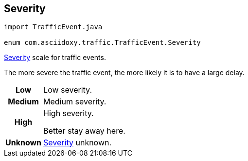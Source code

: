 

== [[java-enumcom_1_1asciidoxy_1_1traffic_1_1_traffic_event_1_1_severity,com.asciidoxy.traffic.TrafficEvent.Severity]]Severity


[source,java,subs="-specialchars,macros+"]
----
import TrafficEvent.java

enum com.asciidoxy.traffic.TrafficEvent.Severity
----

<<java-enumcom_1_1asciidoxy_1_1traffic_1_1_traffic_event_1_1_severity,Severity>> scale for traffic events.

The more severe the traffic event, the more likely it is to have a large delay.

[cols='h,5a']
|===


|
[[java-enumcom_1_1asciidoxy_1_1traffic_1_1_traffic_event_1_1_severity_1abb3f4d789ff9e6fdb967133fa1ef1625,Low]]Low
|
Low severity.




|
[[java-enumcom_1_1asciidoxy_1_1traffic_1_1_traffic_event_1_1_severity_1aa9555621413c089cc41f0d6a95c1b61b,Medium]]Medium
|
Medium severity.




|
[[java-enumcom_1_1asciidoxy_1_1traffic_1_1_traffic_event_1_1_severity_1a0761f7236594c0ea634494296ce21510,High]]High
|
High severity.

Better stay away here.


|
[[java-enumcom_1_1asciidoxy_1_1traffic_1_1_traffic_event_1_1_severity_1a41514643a9ae47d769580925859625f5,Unknown]]Unknown
|
<<java-enumcom_1_1asciidoxy_1_1traffic_1_1_traffic_event_1_1_severity,Severity>> unknown.



|===
